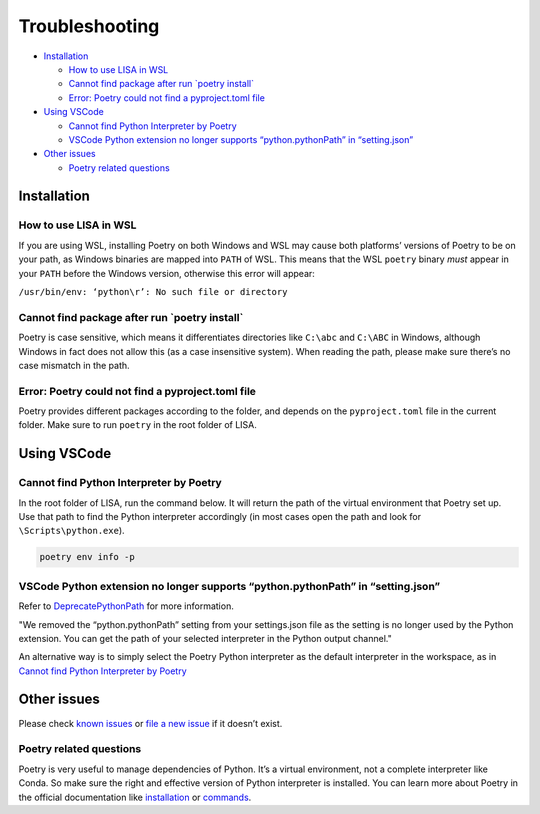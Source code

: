 Troubleshooting
===============

-  `Installation <#installation>`__

   -  `How to use LISA in WSL <#how-to-use-lisa-in-wsl>`__
   -  `Cannot find package after run \`poetry
      install\` <#cannot-find-package-after-run-poetry-install>`__
   -  `Error: Poetry could not find a pyproject.toml
      file <#error-poetry-could-not-find-a-pyproject-toml-file>`__

-  `Using VSCode <#using-vscode>`__

   -  `Cannot find Python Interpreter by
      Poetry <#cannot-find-python-interpreter-by-poetry>`__
   -  `VSCode Python extension no longer supports “python.pythonPath” in
      “setting.json” <#vscode-python-extension-no-longer-supports-python-pythonpath-in-setting-json>`__

-  `Other issues <#other-issues>`__

   -  `Poetry related questions <#poetry-related-questions>`__

Installation
------------

How to use LISA in WSL
~~~~~~~~~~~~~~~~~~~~~~

If you are using WSL, installing Poetry on both Windows and WSL may
cause both platforms’ versions of Poetry to be on your path, as Windows
binaries are mapped into ``PATH`` of WSL. This means that the WSL
``poetry`` binary *must* appear in your ``PATH`` before the Windows
version, otherwise this error will appear:

``/usr/bin/env: ‘python\r’: No such file or directory``

Cannot find package after run \`poetry install\`
~~~~~~~~~~~~~~~~~~~~~~~~~~~~~~~~~~~~~~~~~~~~~~~~

Poetry is case sensitive, which means it differentiates directories like
``C:\abc`` and ``C:\ABC`` in Windows, although Windows in fact does not
allow this (as a case insensitive system). When reading the path, please
make sure there’s no case mismatch in the path.

Error: Poetry could not find a pyproject.toml file
~~~~~~~~~~~~~~~~~~~~~~~~~~~~~~~~~~~~~~~~~~~~~~~~~~

Poetry provides different packages according to the folder, and depends
on the ``pyproject.toml`` file in the current folder. Make sure to run
``poetry`` in the root folder of LISA.

Using VSCode
------------

Cannot find Python Interpreter by Poetry
~~~~~~~~~~~~~~~~~~~~~~~~~~~~~~~~~~~~~~~~

In the root folder of LISA, run the command below. It will return the
path of the virtual environment that Poetry set up. Use that path to
find the Python interpreter accordingly (in most cases open the path and
look for ``\Scripts\python.exe``).

.. code:: powershell

   poetry env info -p

VSCode Python extension no longer supports “python.pythonPath” in “setting.json”
~~~~~~~~~~~~~~~~~~~~~~~~~~~~~~~~~~~~~~~~~~~~~~~~~~~~~~~~~~~~~~~~~~~~~~~~~~~~~~~~

Refer to
`DeprecatePythonPath <https://github.com/microsoft/vscode-python/wiki/AB-Experiments>`__
for more information.

.. TL;DR::

"We removed the “python.pythonPath” setting from your settings.json
file as the setting is no longer used by the Python extension. You
can get the path of your selected interpreter in the Python output
channel."

An alternative way is to simply select the Poetry Python interpreter as
the default interpreter in the workspace, as in `Cannot find Python
Interpreter by Poetry <#cannot-find-python-interpreter-by-poetry>`__

Other issues
------------

Please check `known issues <https://github.com/microsoft/lisa/issues>`__
or `file a new issue <https://github.com/microsoft/lisa/issues/new>`__
if it doesn’t exist.

Poetry related questions
~~~~~~~~~~~~~~~~~~~~~~~~

Poetry is very useful to manage dependencies of Python. It’s a virtual
environment, not a complete interpreter like Conda. So make sure the
right and effective version of Python interpreter is installed. You can
learn more about Poetry in the official documentation like
`installation <https://python-poetry.org/docs/#installation>`__ or
`commands <https://python-poetry.org/docs/cli/>`__.
